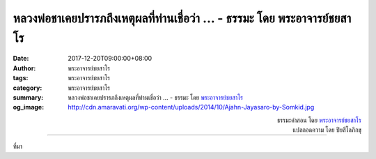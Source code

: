 หลวงพ่อชาเคยปรารภถึงเหตุผลที่ท่านเชื่อว่า ... - ธรรมะ โดย พระอาจารย์ชยสาโร
####################################################################

:date: 2017-12-20T09:00:00+08:00
:author: พระอาจารย์ชยสาโร
:tags: พระอาจารย์ชยสาโร
:category: พระอาจารย์ชยสาโร
:summary: หลวงพ่อชาเคยปรารภถึงเหตุผลที่ท่านเชื่อว่า ...
          - ธรรมะ โดย `พระอาจารย์ชยสาโร`_
:og_image: http://cdn.amaravati.org/wp-content/uploads/2014/10/Ajahn-Jayasaro-by-Somkid.jpg


.. raw:: html

  <p>หลวงพ่อชาเคยปรารภถึงเหตุผลที่ท่านเชื่อว่าคนที่เรียนมาสูงๆ นั้นสอนยากสอนเย็น  ท่านว่าที่เป็นแบบนี้เพราะคนเราเรียนเพื่อสะสมความรู้ ไม่ใช่เพื่อขจัดกิเลสและอวิชชาที่เกี่ยวกับชีวิตโดยตรง</p><p> &#34;เขาไม่รู้ว่า ถ้าจบปริญญาตรี กิเลสก็จบปริญญาตรี ถ้าจบปริญญาโท กิเลสก็จบปริญญาโท และถ้าจบปริญญาเอก กิเลสก็จบปริญญาเอกเหมือนกัน&#34;</p>

.. container:: align-right

  | ธรรมะคำสอน โดย `พระอาจารย์ชยสาโร`_
  | แปลถอดความ โดย ปิยสีโลภิกขุ

.. image:: https://scontent.fkhh1-1.fna.fbcdn.net/v/t1.0-9/25443199_1403034879805194_8435590569434268713_n.jpg?oh=831a201b9cdcfe18503981aedb67db8b&oe=5AB3E332
   :align: center
   :alt: หลวงพ่อชาเคยปรารภถึงเหตุผลที่ท่านเชื่อว่า

----

ที่มา

.. raw:: html

  <iframe src="https://www.facebook.com/plugins/post.php?href=https%3A%2F%2Fwww.facebook.com%2Fjayasaro.panyaprateep.org%2Fphotos%2Fa.318290164946343.68815.318196051622421%2F1403034879805194%2F%3Ftype%3D3" width="auto" height="700" style="border:none;overflow:hidden" scrolling="no" frameborder="0" allowTransparency="true"></iframe>

.. _พระอาจารย์ชยสาโร: https://th.wikipedia.org/wiki/พระฌอน_ชยสาโร

